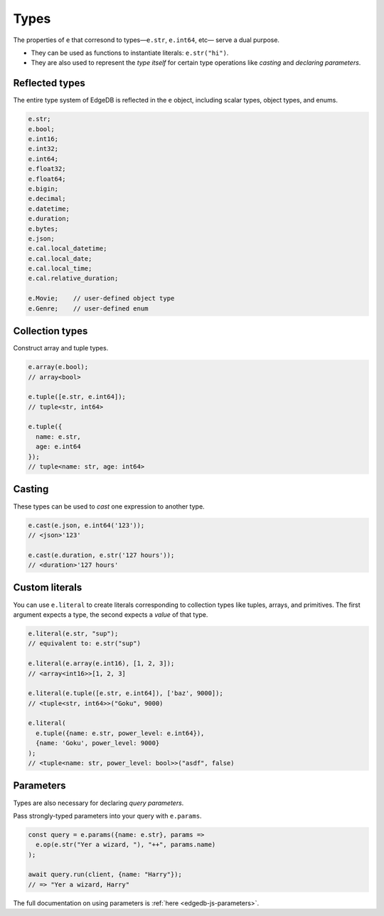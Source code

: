 .. _edgedb-js-types-and-casting:


Types
-----

The properties of ``e`` that corresond to types—``e.str``, ``e.int64``, etc—
serve a dual purpose.

- They can be used as functions to instantiate literals: ``e.str("hi")``.
- They are also used to represent the *type itself* for certain type
  operations like *casting* and *declaring parameters*.

Reflected types
^^^^^^^^^^^^^^^

The entire type system of EdgeDB is reflected in the ``e`` object, including
scalar types, object types, and enums.

.. code-block:: typescript

  e.str;
  e.bool;
  e.int16;
  e.int32;
  e.int64;
  e.float32;
  e.float64;
  e.bigin;
  e.decimal;
  e.datetime;
  e.duration;
  e.bytes;
  e.json;
  e.cal.local_datetime;
  e.cal.local_date;
  e.cal.local_time;
  e.cal.relative_duration;

  e.Movie;    // user-defined object type
  e.Genre;    // user-defined enum


Collection types
^^^^^^^^^^^^^^^^

Construct array and tuple types.

.. code-block:: typescript

  e.array(e.bool);
  // array<bool>

  e.tuple([e.str, e.int64]);
  // tuple<str, int64>

  e.tuple({
    name: e.str,
    age: e.int64
  });
  // tuple<name: str, age: int64>


.. _ref_qb_casting:

Casting
^^^^^^^

These types can be used to *cast* one expression to another type.

.. code-block:: typescript

  e.cast(e.json, e.int64('123'));
  // <json>'123'

  e.cast(e.duration, e.str('127 hours'));
  // <duration>'127 hours'


Custom literals
^^^^^^^^^^^^^^^

You can use ``e.literal`` to create literals corresponding to collection
types like tuples, arrays, and primitives. The first argument expects a type,
the second expects a *value* of that type.

.. code-block:: typescript

  e.literal(e.str, "sup");
  // equivalent to: e.str("sup")

  e.literal(e.array(e.int16), [1, 2, 3]);
  // <array<int16>>[1, 2, 3]

  e.literal(e.tuple([e.str, e.int64]), ['baz', 9000]);
  // <tuple<str, int64>>("Goku", 9000)

  e.literal(
    e.tuple({name: e.str, power_level: e.int64}),
    {name: 'Goku', power_level: 9000}
  );
  // <tuple<name: str, power_level: bool>>("asdf", false)

Parameters
^^^^^^^^^^

Types are also necessary for declaring *query parameters*.

Pass strongly-typed parameters into your query with ``e.params``.

.. code-block:: typescript

  const query = e.params({name: e.str}, params =>
    e.op(e.str("Yer a wizard, "), "++", params.name)
  );

  await query.run(client, {name: "Harry"});
  // => "Yer a wizard, Harry"


The full documentation on using parameters is :ref:`here
<edgedb-js-parameters>`.
